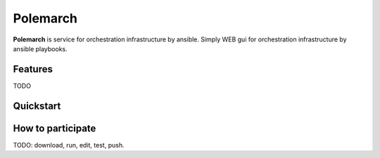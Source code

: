 Polemarch
=========

**Polemarch** is service for orchestration infrastructure by ansible.
Simply WEB gui for orchestration infrastructure by ansible playbooks.

Features
--------

.. image:: doc/screencast.gif
   :alt: interface of Polemarch
   :width: 100%

TODO

Quickstart
----------



How to participate
------------------

TODO: download, run, edit, test, push.